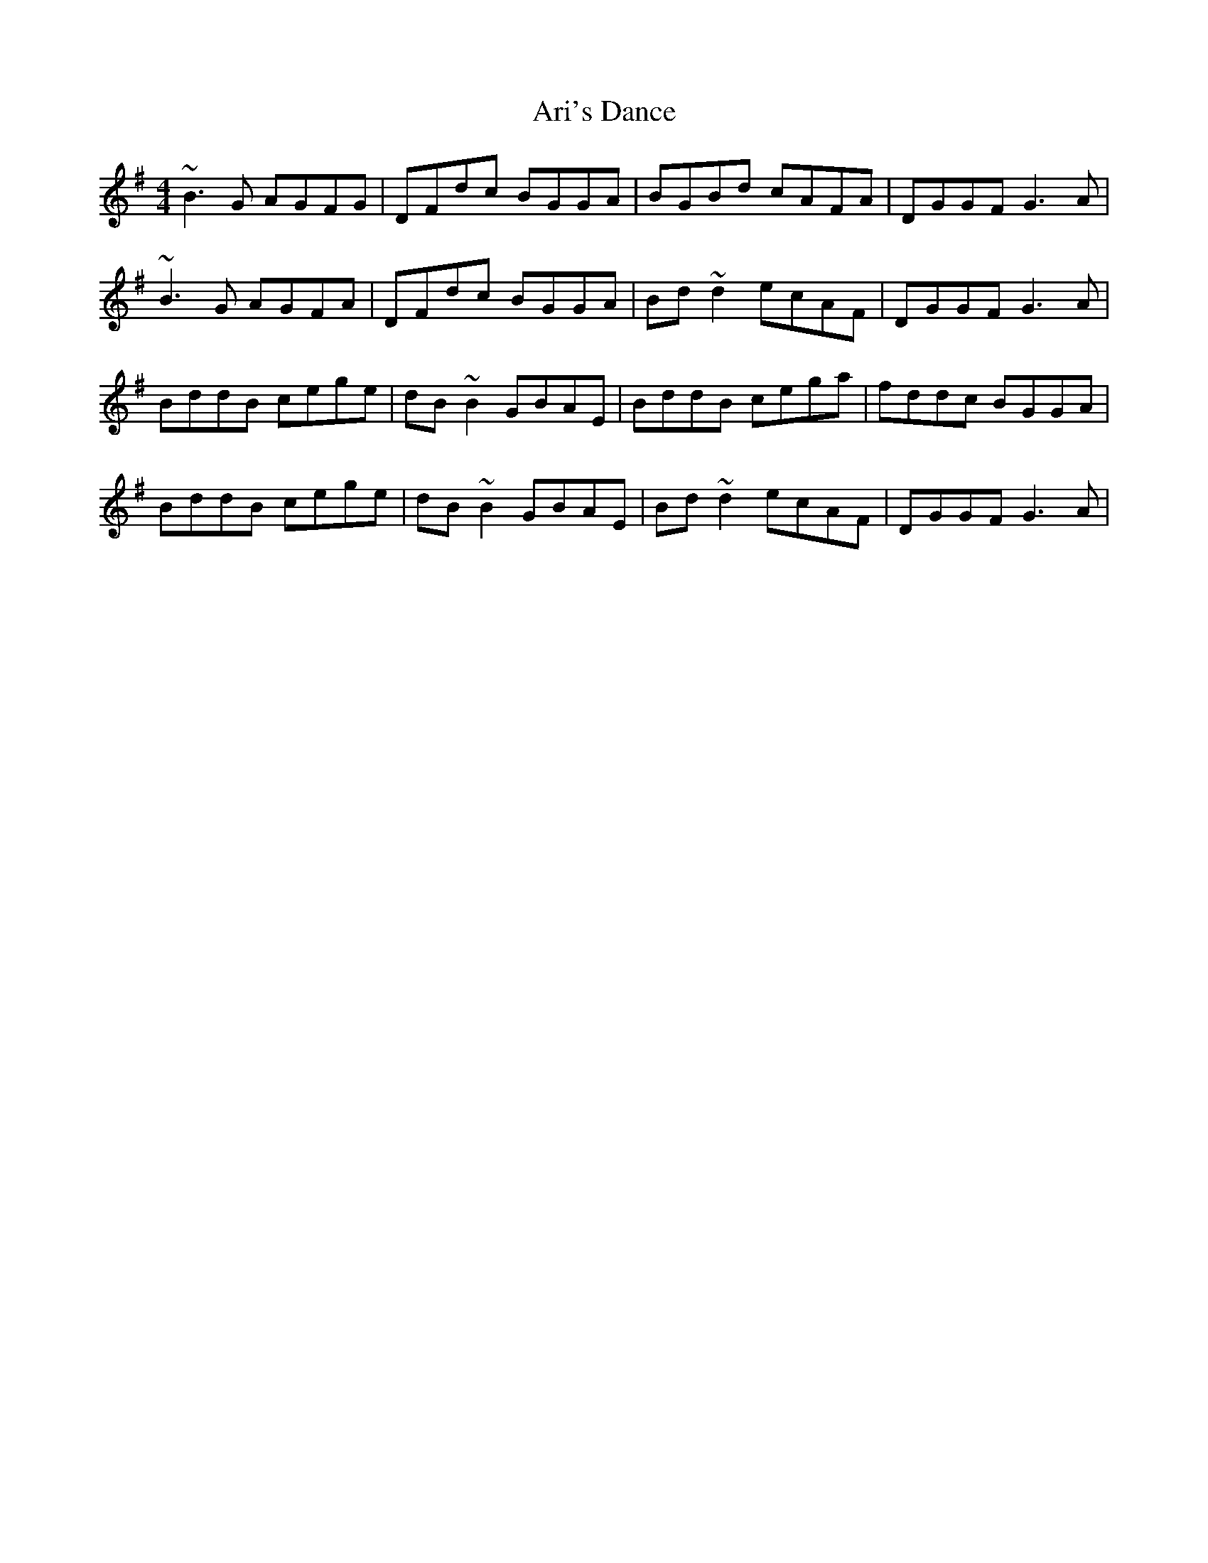 X: 1847
T: Ari's Dance
R: reel
M: 4/4
K: Gmajor
~B3G AGFG|DFdc BGGA|BGBd cAFA|DGGF G3A|
~B3G AGFA|DFdc BGGA|Bd~d2 ecAF|DGGF G3A|
BddB cege|dB~B2 GBAE|BddB cega|fddc BGGA|
BddB cege|dB~B2 GBAE|Bd~d2 ecAF|DGGF G3A|


